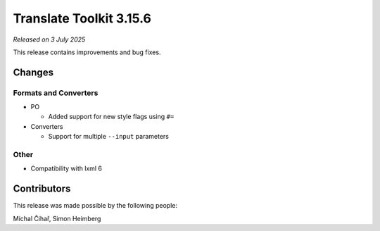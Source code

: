 Translate Toolkit 3.15.6
************************

*Released on 3 July 2025*

This release contains improvements and bug fixes.

Changes
=======

Formats and Converters
----------------------

- PO

  - Added support for new style flags using ``#=``

- Converters

  - Support for multiple ``--input`` parameters

Other
-----

- Compatibility with lxml 6

Contributors
============

This release was made possible by the following people:

Michal Čihař, Simon Heimberg
